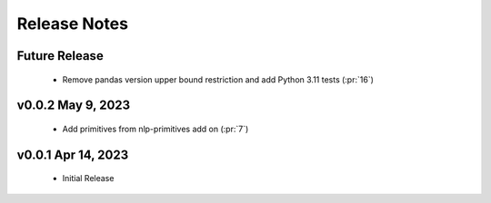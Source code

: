 .. _release_notes:

Release Notes
-------------

Future Release
==============
    * Remove pandas version upper bound restriction and add Python 3.11 tests (:pr:`16`)

v0.0.2 May 9, 2023
==================
    * Add primitives from nlp-primitives add on (:pr:`7`)

v0.0.1 Apr 14, 2023
===================
    * Initial Release
